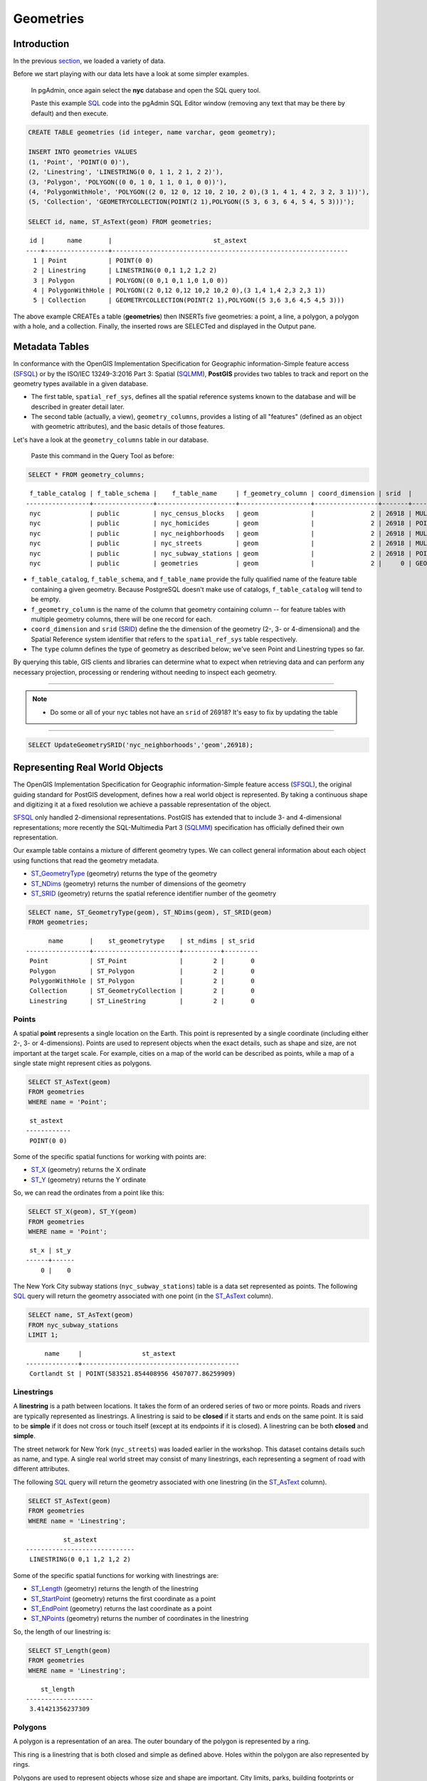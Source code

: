 .. _geometries:

Geometries
==========

Introduction
------------

In the previous `section <./loading_data.rst>`_, we loaded a variety of data.

Before we start playing with our data lets have a look at some simpler examples.

  In pgAdmin, once again select the **nyc** database and open the SQL query tool.
  
  Paste this example SQL_ code into the pgAdmin SQL Editor window (removing any text that may be there by default) and then execute.

.. code-block:: sql

    CREATE TABLE geometries (id integer, name varchar, geom geometry);

    INSERT INTO geometries VALUES
    (1, 'Point', 'POINT(0 0)'),
    (2, 'Linestring', 'LINESTRING(0 0, 1 1, 2 1, 2 2)'),
    (3, 'Polygon', 'POLYGON((0 0, 1 0, 1 1, 0 1, 0 0))'),
    (4, 'PolygonWithHole', 'POLYGON((2 0, 12 0, 12 10, 2 10, 2 0),(3 1, 4 1, 4 2, 3 2, 3 1))'),
    (5, 'Collection', 'GEOMETRYCOLLECTION(POINT(2 1),POLYGON((5 3, 6 3, 6 4, 5 4, 5 3)))');

    SELECT id, name, ST_AsText(geom) FROM geometries;

::

   id |      name       |                           st_astext
  ----+-----------------+---------------------------------------------------------------
    1 | Point           | POINT(0 0)
    2 | Linestring      | LINESTRING(0 0,1 1,2 1,2 2)
    3 | Polygon         | POLYGON((0 0,1 0,1 1,0 1,0 0))
    4 | PolygonWithHole | POLYGON((2 0,12 0,12 10,2 10,2 0),(3 1,4 1,4 2,3 2,3 1))
    5 | Collection      | GEOMETRYCOLLECTION(POINT(2 1),POLYGON((5 3,6 3,6 4,5 4,5 3)))

The above example CREATEs a table (**geometries**) then INSERTs five geometries: a point, a line, a polygon, a polygon with a hole, and a collection. Finally, the inserted rows are SELECTed and displayed in the Output pane.

Metadata Tables
---------------

In conformance with the OpenGIS Implementation Specification for Geographic information-Simple feature access (SFSQL_) or by the ISO/IEC 13249-3:2016 Part 3: Spatial (SQLMM_), **PostGIS** provides two tables to track and report on the geometry types available in a given database.

* The first table, ``spatial_ref_sys``, defines all the spatial reference systems known to the database and will be described in greater detail later.
* The second table (actually, a view), ``geometry_columns``, provides a listing of all "features" (defined as an object with geometric attributes), and the basic details of those features.

.. image:: ./geometries/table01.png
  :class: inline

Let's have a look at the ``geometry_columns`` table in our database.

  Paste this command in the Query Tool as before:

.. code-block:: sql

  SELECT * FROM geometry_columns;

::

   f_table_catalog | f_table_schema |    f_table_name     | f_geometry_column | coord_dimension | srid  |      type
  -----------------+----------------+---------------------+-------------------+-----------------+-------+-----------------
   nyc             | public         | nyc_census_blocks   | geom              |               2 | 26918 | MULTIPOLYGON
   nyc             | public         | nyc_homicides       | geom              |               2 | 26918 | POINT
   nyc             | public         | nyc_neighborhoods   | geom              |               2 | 26918 | MULTIPOLYGON
   nyc             | public         | nyc_streets         | geom              |               2 | 26918 | MULTILINESTRING
   nyc             | public         | nyc_subway_stations | geom              |               2 | 26918 | POINT
   nyc             | public         | geometries          | geom              |               2 |     0 | GEOMETRY

* ``f_table_catalog``, ``f_table_schema``, and ``f_table_name`` provide the fully qualified name of the feature table containing a given geometry.  Because PostgreSQL doesn't make use of catalogs, ``f_table_catalog`` will tend to be empty.
* ``f_geometry_column`` is the name of the column that geometry containing column -- for feature tables with multiple geometry columns, there will be one record for each.
* ``coord_dimension`` and ``srid`` (SRID_) define the the dimension of the geometry (2-, 3- or 4-dimensional) and the Spatial Reference system identifier that refers to the ``spatial_ref_sys`` table respectively.
* The ``type`` column defines the type of geometry as described below; we've seen Point and Linestring types so far.

By querying this table, GIS clients and libraries can determine what to expect when retrieving data and can perform any necessary projection, processing or rendering without needing to inspect each geometry.

-----

.. note:: - Do some or all of your ``nyc`` tables not have an ``srid`` of 26918? It's easy to fix by updating the table

-----

.. code-block:: sql

      SELECT UpdateGeometrySRID('nyc_neighborhoods','geom',26918);

Representing Real World Objects
-------------------------------

The OpenGIS Implementation Specification for Geographic information-Simple feature access (SFSQL_), the original guiding standard for PostGIS development, defines how a real world object is represented.  By taking a continuous shape and digitizing it at a fixed resolution we achieve a passable representation of the object. 

SFSQL_ only handled 2-dimensional representations.  PostGIS has extended that to include 3- and 4-dimensional representations; more recently the SQL-Multimedia Part 3 (SQLMM_) specification has officially defined their own representation.

Our example table contains a mixture of different geometry types. We can collect general information about each object using functions that read the geometry metadata.

* ST_GeometryType_ (geometry) returns the type of the geometry
* ST_NDims_ (geometry) returns the number of dimensions of the geometry
* ST_SRID_ (geometry) returns the spatial reference identifier number of the geometry

.. code-block:: sql

    SELECT name, ST_GeometryType(geom), ST_NDims(geom), ST_SRID(geom)
    FROM geometries;

::

       name       |    st_geometrytype    | st_ndims | st_srid
 -----------------+-----------------------+----------+---------
  Point           | ST_Point              |        2 |       0
  Polygon         | ST_Polygon            |        2 |       0
  PolygonWithHole | ST_Polygon            |        2 |       0
  Collection      | ST_GeometryCollection |        2 |       0
  Linestring      | ST_LineString         |        2 |       0


Points
~~~~~~

.. image:: ./introduction/points.png
  :align: center
  :class: inline

A spatial **point** represents a single location on the Earth. This point is represented by a single coordinate (including either 2-, 3- or 4-dimensions).  Points are used to represent objects when the exact details, such as shape and size, are not important at the target scale.  For example, cities on a map of the world can be described as points, while a map of a single state might represent cities as polygons.

.. code-block:: sql

    SELECT ST_AsText(geom)
    FROM geometries
    WHERE name = 'Point';

::

   st_astext
  ------------
   POINT(0 0)

Some of the specific spatial functions for working with points are:

* ST_X_ (geometry) returns the X ordinate
* ST_Y_ (geometry) returns the Y ordinate

So, we can read the ordinates from a point like this:

.. code-block:: sql

  SELECT ST_X(geom), ST_Y(geom)
  FROM geometries
  WHERE name = 'Point';
  
::

   st_x | st_y
  ------+------
      0 |    0

The New York City subway stations (``nyc_subway_stations``) table is a data set represented as points. The following SQL_ query will return the geometry associated with one point (in the ST_AsText_ column).

.. code-block:: sql

    SELECT name, ST_AsText(geom)
    FROM nyc_subway_stations
    LIMIT 1;

::

       name     |                st_astext
  --------------+------------------------------------------
   Cortlandt St | POINT(583521.854408956 4507077.86259909)

Linestrings
~~~~~~~~~~~

.. image:: ./introduction/lines.png
  :align: center
  :class: inline

A **linestring** is a path between locations.  It takes the form of an ordered series of two or more points.  Roads and rivers are typically represented as linestrings.  A linestring is said to be **closed** if it starts and ends on the same point.  It is said to be **simple** if it does not cross or touch itself (except at its endpoints if it is closed).  A linestring can be both **closed** and **simple**.

The street network for New York (``nyc_streets``) was loaded earlier in the workshop.  This dataset contains details such as name, and type.  A single real world street may consist of many linestrings, each representing a segment of road with different attributes.

The following SQL_ query will return the geometry associated with one linestring (in the ST_AsText_ column).

.. code-block:: sql

    SELECT ST_AsText(geom)
    FROM geometries
    WHERE name = 'Linestring';

::

            st_astext
  -----------------------------
   LINESTRING(0 0,1 1,2 1,2 2)

Some of the specific spatial functions for working with linestrings are:

* ST_Length_ (geometry) returns the length of the linestring
* ST_StartPoint_ (geometry) returns the first coordinate as a point
* ST_EndPoint_ (geometry) returns the last coordinate as a point
* ST_NPoints_ (geometry) returns the number of coordinates in the linestring

So, the length of our linestring is:

.. code-block:: sql

  SELECT ST_Length(geom)
  FROM geometries
  WHERE name = 'Linestring';

::

      st_length
  ------------------
   3.41421356237309

Polygons
~~~~~~~~

.. image:: ./introduction/polygons.png
  :align: center
  :class: inline

A polygon is a representation of an area. The outer boundary of the polygon is represented by a ring.

This ring is a linestring that is both closed and simple as defined above. Holes within the polygon are also represented by rings.

Polygons are used to represent objects whose size and shape are important. City limits, parks, building footprints or bodies of water are all commonly represented as polygons when the scale is sufficiently high to see their area.  Roads and rivers can sometimes be represented as polygons.

The following SQL query will return the geometry associated with one linestring (in the ST_AsText_ column).

.. code-block:: sql

  SELECT ST_AsText(geom)
  FROM geometries
  WHERE name LIKE 'Polygon%';
  
::

                          st_astext
  ----------------------------------------------------------
   POLYGON((0 0,1 0,1 1,0 1,0 0))
   POLYGON((2 0,12 0,12 10,2 10,2 0),(3 1,4 1,4 2,3 2,3 1))

--------

.. note:: - Rather than using an ``=`` sign in our ``WHERE`` clause, we are using the ``LIKE`` operator to carry out a string matching operation. You may be used to the ´´ * ´´ symbol as a glob_ for pattern matching, but in SQL_ the ``%`` symbol is used**, along with the ``LIKE`` operator to tell the system to do globbing_.

--------

The first polygon has only one ring. The second one has an interior "hole". Most graphics systems include the concept of a "polygon", but GIS systems are relatively unique in allowing polygons to explicitly have holes.

.. image:: ./screenshots/polygons.png

Some of the specific spatial functions for working with polygons are:

* ST_Area_ (geometry) returns the area of the polygons
* ST_NRings_ (geometry) returns the number of rings (usually 1, more of there are holes)
* ST_ExteriorRing_ (geometry) returns the outer ring as a linestring
* ST_InteriorRingN_ (geometry,n) returns a specified interior ring as a linestring
* ST_Perimeter_ (geometry) returns the length of all the rings

We can calculate the area of our polygons using the area function:

.. code-block:: sql

  SELECT name, ST_Area(geom)
  FROM geometries
  WHERE name LIKE 'Polygon%';

::

        name       | st_area
  -----------------+---------
   Polygon         |       1
   PolygonWithHole |      99

Note that the polygon with a hole has an area that is the area of the outer shell (a 10x10 square) minus the area of the hole (a 1x1 square).

Collections
~~~~~~~~~~~

There are four collection types, which group multiple simple geometries into sets.

* **MultiPoint**, a collection of points
* **MultiLineString**, a collection of linestrings
* **MultiPolygon**, a collection of polygons
* **GeometryCollection**, a heterogeneous collection of any geometry (including other collections)

Collections are another concept that shows up in GIS software more than in generic graphics software. They are useful for directly modeling real world objects as spatial objects. For example, how to model a lot that is split by a right-of-way? As a **MultiPolygon**, with a part on either side of the right-of-way.

.. image:: ./screenshots/collection2.png

Our example collection contains a polygon and a point:

.. code-block:: sql

  SELECT name, ST_AsText(geom)
  FROM geometries
  WHERE name = 'Collection';

::

      name    |                           st_astext
  ------------+---------------------------------------------------------------
   Collection | GEOMETRYCOLLECTION(POINT(2 1),POLYGON((5 3,6 3,6 4,5 4,5 3)))

.. image:: ./screenshots/collection.png

Some of the specific spatial functions for working with collections are:

* ST_NumGeometries_ (geometry) returns the number of parts in the collection
* ST_GeometryN_ (geometry,n) returns the specified part
* ST_AsText_ (geometry) returns the total area of all polygonal parts
* ST_Length_ (geometry) returns the total length of all linear parts

Geometry Input and Output
-------------------------

Within the database, geometries are stored on disk in a format only used by the PostGIS program. In order for external programs to insert and retrieve useful geometries, they need to be converted into a format that other applications can understand. Fortunately, PostGIS supports emitting and consuming geometries in a large number of formats:

* Well-known text (WKT_)

  * ST_GeomFromText_ (text, srid) returns ``geometry``
  * ST_AsText_ (geometry) returns ``text``
  * ST_AsEWKT_ (geometry) returns ``text``

* Well-known binary (WKB_)

  * ST_GeomFromWKB_ (bytea) returns ``geometry``
  * ST_AsBinary_ (geometry) returns ``bytea``
  * ST_AsEWKB_ (geometry) returns ``bytea``

* Geographic Mark-up Language (GML_)

  * ST_GeomFromGML_ (text) returns ``geometry``
  * ST_AsGML_(geometry) returns ``text``

* Keyhole Mark-up Language (KML_)

  * ST_GeomFromKML_ (text) returns ``geometry``
  * ST_AsKML_ (geometry) returns ``text``

* GeoJSON_

  * ST_AsGeoJSON_ (geometry) returns ``text``

* Scalable Vector Graphics (SVG_)

  * ST_AsSVG_(geometry) returns ``text``

The most common use of a constructor is to turn a text representation of a geometry into an internal representation:

.. code-block::sql

  SELECT ST_GeomFromText('POINT(583571 4506714)',26918);
  
                    st_geomfromtext
  ----------------------------------------------------
   0101000020266900000000000026CF21410000008016315141

Note that in addition to a text parameter with a geometry representation, we also have a numeric parameter providing the SRID_ of the geometry.

The following SQL query shows an example of WKB_ representation (the call to encode_() is required to convert the binary output into an ASCII form for printing):

.. code-block:: sql

  SELECT encode(
    ST_AsBinary(ST_GeometryFromText('LINESTRING(0 0,1 0)')),
    'hex');

::

                                         encode
  ------------------------------------------------------------------------------------
   01020000000200000000000000000000000000000000000000000000000000f03f0000000000000000

For the purposes of this workshop we will continue to use WKT_ to ensure you can read and understand the geometries we're viewing.  However, most actual processes, such as viewing data in a GIS application, transferring data to a web service, or processing data remotely, WKB_ is the format of choice.

Since WKT and WKB were defined in the SFSQL_ specification, they do not handle 3- or 4-dimensional geometries.  For these cases PostGIS has defined the Extended Well Known Text (EWKT_) and Extended Well Known Binary (EWKB_) formats.  These provide the same formatting capabilities of WKT_ and WKB_ with the added dimensionality.

Here is an example of a 3D linestring in WKT_:

.. code-block:: sql

  SELECT ST_AsText(ST_GeometryFromText('LINESTRING(0 0 0,1 0 0,1 1 2)'));

::

              st_astext
  ----------------------------------
   LINESTRING Z (0 0 0,1 0 0,1 1 2)

Note that the text representation changes! This is because the text input routine for PostGIS is liberal in what it consumes. It will consume

* hex-encoded EWKB_,
* extended well-known text (EWKT_), and
* ISO standard well-known text (WKT_).

On the output side, the ST_AsText_ function is conservative, and only emits ISO standard well-known text.

In addition to the ST_GeometryFromText_ function, there are many other ways to create geometries from well-known text or similar formatted inputs:

- Using ST_GeomFromText_ with the SRID_ parameter

.. code-block:: sql

  SELECT ST_GeomFromText('POINT(2 2)',4326);

- Using ST_GeomFromText_ without the SRID_ parameter
  
.. code-block:: sql

  SELECT ST_SetSRID(ST_GeomFromText('POINT(2 2)'),4326);
  
- Using a ST_Make_ function

.. code-block:: sql
  
  SELECT ST_SetSRID(ST_MakePoint(2, 2), 4326);

- Using PostgreSQL casting syntax and ISO WKT_

.. code-block:: sql

  SELECT ST_SetSRID('POINT(2 2)'::geometry, 4326);

- Using PostgreSQL casting syntax and Extended WKT (EWKT_)

.. code-block:: sql

  SELECT 'SRID=4326;POINT(2 2)'::geometry;

In addition to emitters for the various forms (WKT_, WKB_, GML_, KML_, JSON_, SVG_), PostGIS also has consumers for four (WKT_, WKB_, GML_, KML_). Most applications use the WKT_ or WKB_ geometry creation functions, but the others work too. Here's an example that consumes GML_ and output JSON_:

.. code-block:: sql

  SELECT ST_AsGeoJSON(ST_GeomFromGML('<gml:Point><gml:coordinates>1,1</gml:coordinates></gml:Point>'));

::

               st_asgeojson
  --------------------------------------
   {"type":"Point","coordinates":[1,1]}

Casting from Text
-----------------

The WKT_ strings we've see so far have been of type 'text' and we have been converting them to type 'geometry' using PostGIS functions like ST_GeomFromText_ ().

PostgreSQL includes a short form syntax that allows data to be converted from one type to another, the casting syntax, `oldata::newtype`. So for example, this SQL_ converts a double into a text string.

.. code-block:: sql

  SELECT 0.9::text;

::

   text
  ------
   0.9

Less trivially, this SQL_ converts a WKT_ string into a geometry:

.. code-block:: sql

  SELECT 'POINT(0 0)'::geometry;
  
::

                    geometry
  --------------------------------------------
   010100000000000000000000000000000000000000

One thing to note about using casting to create geometries: unless you specify the SRID_, you will get a geometry with an unknown SRID_. You can specify the SRID_ using the "Extended" Well-Known Text (EWKT_) form, which includes an SRID_ block at the front:

.. code-block:: sql

  SELECT 'SRID=4326;POINT(0 0)'::geometry;

::

                        geometry
  ----------------------------------------------------
   0101000020E610000000000000000000000000000000000000
 
It's very common to use the casting notation when working with WKT_, as well as ``geometry`` and ``geography`` columns.

Function List
-------------

ST_Area_ : Returns the area of the surface if it is a polygon or multi-polygon. For ``geometry`` type area is in SRID_ units. For ``geography`` area is in square meters.

ST_AsText_ : Returns the Well-Known Text (WKT_) representation of the geometry/geography without SRID metadata.

ST_AsBinary_ : Returns the Well-Known Binary (WKB_) representation of the geometry/geography without SRID meta data.

ST_EndPoint_ : Returns the last point of a LINESTRING geometry as a POINT.

ST_AsEWKB_ : Returns the Well-Known Binary (WKB_) representation of the geometry with SRID meta data.

ST_AsEWKT_  : Returns the Well-Known Text (WKT_) representation of the geometry with SRID meta data.

ST_AsGeoJSON_ : Returns the geometry as a GeoJSON element.

ST_AsGML_ : Returns the geometry as a GML_ version 2 or 3 element.

ST_AsKML_ : Returns the geometry as a KML_ element. Several variants. Default version=2, default precision=15.

ST_AsSVG_ : Returns a Geometry in SVG_ path data given a geometry or geography object.

ST_ExteriorRing_ : Returns a line string representing the exterior ring of the POLYGON geometry. Return NULL if the geometry is not a polygon. Will not work with MULTIPOLYGON

ST_GeometryN_ : Returns the 1-based Nth geometry if the geometry is a GEOMETRYCOLLECTION, MULTIPOINT, MULTILINESTRING, MULTICURVE or MULTIPOLYGON. Otherwise, return NULL.

ST_GeomFromGML_ : Takes as input GML_ representation of geometry and outputs a PostGIS geometry object.

ST_GeomFromKML_ : Takes as input KML_ representation of geometry and outputs a PostGIS geometry object

ST_GeomFromText_ : Returns a specified ST_Geometry value from Well-Known Text representation (WKT_).

ST_GeomFromWKB_ : Creates a geometry instance from a Well-Known Binary geometry representation (WKB_) and optional SRID_.

ST_GeometryType_ : Returns the geometry type of the ST_Geometry value.

ST_InteriorRingN_ : Returns the Nth interior linestring ring of the polygon geometry. Return NULL if the geometry is not a polygon or the given N is out of range.

ST_Length_ : Returns the 2d length of the geometry if it is a linestring or multilinestring. geometry are in units of spatial reference and geography are in meters (default spheroid)

ST_NDims_ : Returns coordinate dimension of the geometry as a small int. Values are: 2,3 or 4.

ST_NPoints_ : Returns the number of points (vertexes) in a geometry.

ST_NRings_ : If the geometry is a polygon or multi-polygon returns the number of rings.

ST_NumGeometries_ : If geometry is a GEOMETRYCOLLECTION (or MULTI*) returns the number of geometries, otherwise return NULL.

ST_Perimeter_ : Returns the length measurement of the boundary of an ST_Surface or ST_MultiSurface value. (Polygon, Multipolygon)

ST_SRID_ : Returns the spatial reference identifier for the ST_Geometry as defined in spatial_ref_sys table.

ST_StartPoint_ : Returns the first point of a LINESTRING geometry as a POINT.

ST_X_ : Returns the X coordinate of the point, or NULL if not available. Input must be a point.

ST_Y_ : Returns the Y coordinate of the point, or NULL if not available. Input must be a point.

.. _SQL: https://en.wikipedia.org/wiki/SQL

.. _Encode: https://en.wikipedia.org/wiki/Character_encoding

.. _glob: https://en.wikipedia.org/wiki/Glob_%28programming%29

.. _globbing: https://en.wikipedia.org/wiki/Glob_%28programming%29

.. _SFSQL: http://www.opengeospatial.org/standards/sfa

.. _SQLMM: https://www.iso.org/standard/60343.html

.. _WKT: https://en.wikipedia.org/wiki/Well-known_text_representation_of_geometry

.. _WKB: https://en.wikipedia.org/wiki/Well-known_binary

.. _GML: https://en.wikipedia.org/wiki/Geography_Markup_Language

.. _KML: https://en.wikipedia.org/wiki/Keyhole_Markup_Language

.. _JSON: https://en.wikipedia.org/wiki/JSON

.. _GeoJSON: https://en.wikipedia.org/wiki/GeoJSON

.. _SVG: https://en.wikipedia.org/wiki/Scalable_Vector_Graphics

.. _EWKT: https://en.wikipedia.org/wiki/Well-known_text_representation_of_geometry#Format_variations

.. _EWKB: https://en.wikipedia.org/wiki/Well-known_text_representation_of_geometry#Format_variations

.. _SRID: https://en.wikipedia.org/wiki/Spatial_reference_system

.. _ST_Area: http://postgis.net/docs/manual-2.5/ST_Area.html 

.. _ST_AsText: http://postgis.net/docs/manual-2.5/ST_AsText.html

.. _ST_AsBinary: http://postgis.net/docs/manual-2.5/ST_AsBinary.html

.. _ST_EndPoint: http://postgis.net/docs/manual-2.5/ST_EndPoint.html

.. _ST_AsEWKB: http://postgis.net/docs/manual-2.5/ST_AsEWKB.html

.. _ST_AsEWKT: http://postgis.net/docs/manual-2.5/ST_AsEWKT.html

.. _ST_AsGeoJSON: http://postgis.net/docs/manual-2.5/ST_AsGeoJSON.html

.. _ST_AsGML: http://postgis.net/docs/manual-2.5/ST_AsGML.html

.. _ST_AsKML: http://postgis.net/docs/manual-2.5/ST_AsKML.html

.. _ST_AsSVG: http://postgis.net/docs/manual-2.5/ST_AsSVG.html

.. _ST_ExteriorRing: http://postgis.net/docs/manual-2.5/ST_ExteriorRing.html

.. _ST_GeometryN: http://postgis.net/docs/manual-2.5/ST_GeometryN.html

.. _ST_GeomFromGML: http://postgis.net/docs/manual-2.5/ST_GeomFromGML.html

.. _ST_GeomFromKML: http://postgis.net/docs/manual-2.5/ST_GeomFromKML.html

.. _ST_GeomFromText: http://postgis.net/docs/manual-2.5/ST_GeomFromText.html

.. _ST_GeomFromWKB: http://postgis.net/docs/manual-2.5/ST_GeomFromWKB.html

.. _ST_GeometryType: http://postgis.net/docs/manual-2.5/ST_GeometryType.html

.. _ST_InteriorRingN: http://postgis.net/docs/manual-2.5/ST_InteriorRingN.html

.. _ST_Length: http://postgis.net/docs/manual-2.5/ST_Length.html

.. _ST_NDims: http://postgis.net/docs/manual-2.5/ST_NDims.html

.. _ST_NPoints: http://postgis.net/docs/manual-2.5/ST_NPoints.html

.. _ST_NRings: http://postgis.net/docs/manual-2.5/ST_NRings.html

.. _ST_NumGeometries: http://postgis.net/docs/manual-2.5/ST_NumGeometries.html

.. _ST_Perimeter: http://postgis.net/docs/manual-2.5/ST_Perimeter.html

.. _ST_SRID: http://postgis.net/docs/manual-2.5/ST_SRID.html

.. _ST_StartPoint: http://postgis.net/docs/manual-2.5/ST_StartPoint.html

.. _ST_X: http://postgis.net/docs/manual-2.5/ST_X.html

.. _ST_Y: http://postgis.net/docs/manual-2.5/ST_Y.html

